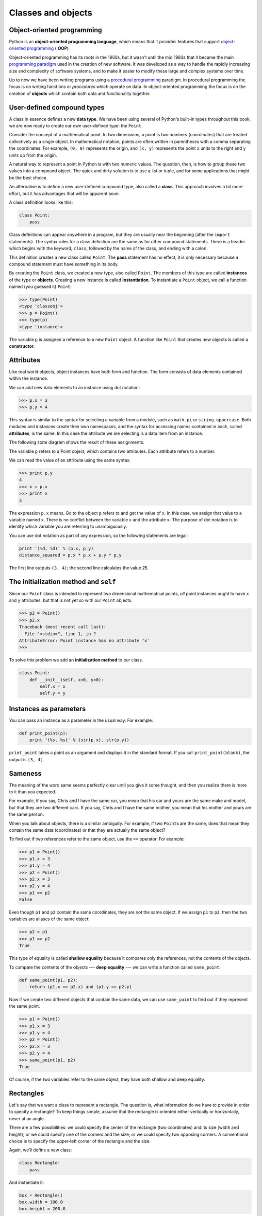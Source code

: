 ..  Copyright (C)  Jeffrey Elkner, Allen B. Downey and Chris Meyers.
    Permission is granted to copy, distribute and/or modify this document
    under the terms of the GNU Free Documentation License, Version 1.3
    or any later version published by the Free Software Foundation;
    with Invariant Sections being Forward, Preface, and Contributor List, no
    Front-Cover Texts, and no Back-Cover Texts.  A copy of the license is
    included in the section entitled "GNU Free Documentation License".

Classes and objects
===================


Object-oriented programming
---------------------------

Python is an **object-oriented programming language**, which means that it
provides features that support `object-oriented programming
<http://en.wikipedia.org/wiki/Object-oriented_programming>`__ ( **OOP**).

Object-oriented programming has its roots in the 1960s, but it wasn't until the
mid 1980s that it became the main `programming paradigm
<http://en.wikipedia.org/wiki/Programming_paradigm>`__ used in the creation
of new software. It was developed as a way to handle the rapidly increasing
size and complexity of software systems, and to make it easier to modify these
large and complex systems over time.

Up to now we have been writing programs using a `procedural programming
<http://en.wikipedia.org/wiki/Procedural_programming>`__ paradigm. In
procedural programming the focus is on writing functions or *procedures* which
operate on data. In object-oriented programming the focus is on the creation of
**objects** which contain both data and functionality together.


User-defined compound types
---------------------------

A class in essence defines a new **data type**. We have been using several of
Python's built-in types throughout this book, we are now ready to create our
own user-defined type: the ``Point``.

Consider the concept of a mathematical point. In two dimensions, a point is two
numbers (coordinates) that are treated collectively as a single object. In
mathematical notation, points are often written in parentheses with a comma
separating the coordinates. For example, ``(0, 0)`` represents the origin, and
``(x, y)`` represents the point ``x`` units to the right and ``y`` units up
from the origin.

A natural way to represent a point in Python is with two numeric values. The
question, then, is how to group these two values into a compound object. The
quick and dirty solution is to use a list or tuple, and for some applications
that might be the best choice.

An alternative is to define a new user-defined compound type, also called a
**class**. This approach involves a bit more effort, but it has advantages that
will be apparent soon.

A class definition looks like this:

.. sourcecode:: python
    
    class Point:
        pass

Class definitions can appear anywhere in a program, but they are usually near
the beginning (after the ``import`` statements). The syntax rules for a class
definition are the same as for other compound statements. There is a header
which begins with the keyword, ``class``, followed by the name of the class,
and ending with a colon.

This definition creates a new class called ``Point``. The **pass** statement
has no effect; it is only necessary because a compound statement must have
something in its body.

By creating the ``Point`` class, we created a new type, also called ``Point``.
The members of this type are called **instances** of the type or **objects**.
Creating a new instance is called **instantiation**.  To instantiate a
``Point`` object, we call a function named (you guessed it) ``Point``:

.. sourcecode:: python
    
    >>> type(Point)
    <type 'classobj'>    
    >>> p = Point()
    >>> type(p)
    <type 'instance'>    
    
The variable ``p`` is assigned a reference to a new ``Point`` object. A
function like ``Point`` that creates new objects is called a **constructor**.


Attributes
----------

Like real world objects, object instances have both form and function.  The
form consists of data elements contained within the instance.

We can add new data elements to an instance using dot notation:

.. sourcecode:: python
    
    >>> p.x = 3
    >>> p.y = 4

This syntax is similar to the syntax for selecting a variable from a module,
such as ``math.pi`` or ``string.uppercase``. Both modules and instances create
their own namespaces, and the syntax for accessing names contained in each,
called **attributes**, is the same. In this case the attribute we are selecting
is a data item from an instance.

The following state diagram shows the result of these assignments:

.. image:: illustrations/point.png
   :alt: Point state diagram 

The variable ``p`` refers to a Point object, which contains two attributes.
Each attribute refers to a number.

We can read the value of an attribute using the same syntax:

.. sourcecode:: python
    
    >>> print p.y
    4
    >>> x = p.x
    >>> print x
    3

The expression ``p.x`` means, Go to the object ``p`` refers to and get the
value of ``x``. In this case, we assign that value to a variable named ``x``.
There is no conflict between the variable ``x`` and the attribute ``x``. The
purpose of dot notation is to identify which variable you are referring to
unambiguously.

You can use dot notation as part of any expression, so the following statements
are legal:

.. sourcecode:: python
    
    print '(%d, %d)' % (p.x, p.y)
    distance_squared = p.x * p.x + p.y * p.y

The first line outputs ``(3, 4)``; the second line calculates the value 25.


The **initialization method** and ``self``
------------------------------------------

Since our ``Point`` class is intended to represent two dimensional mathematical 
points, *all* point instances ought to have ``x`` and ``y`` attributes, but
that is not yet so with our ``Point`` objects.

.. sourcecode:: python
    
    >>> p2 = Point()
    >>> p2.x
    Traceback (most recent call last):
      File "<stdin>", line 1, in ?
    AttributeError: Point instance has no attribute 'x'
    >>>

To solve this problem we add an **initialization method** to our class.

.. sourcecode:: python
    
    class Point:
        def __init__(self, x=0, y=0):
            self.x = x
            self.y = y 


Instances as parameters
-----------------------

You can pass an instance as a parameter in the usual way. For example:

.. sourcecode:: python
    
    def print_point(p):
        print '(%s, %s)' % (str(p.x), str(p.y))

``print_point`` takes a point as an argument and displays it in the standard
format. If you call ``print_point(blank)``, the output is ``(3, 4)``.


Sameness
--------

The meaning of the word same seems perfectly clear until you give it some
thought, and then you realize there is more to it than you expected.

For example, if you say, Chris and I have the same car, you mean that his car
and yours are the same make and model, but that they are two different cars. If
you say, Chris and I have the same mother, you mean that his mother and yours
are the same person.

When you talk about objects, there is a similar ambiguity. For example, if two
``Point``\ s are the same, does that mean they contain the same data
(coordinates) or that they are actually the same object?

To find out if two references refer to the same object, use the ``==``
operator. For example:

.. sourcecode:: python
    
    >>> p1 = Point()
    >>> p1.x = 3
    >>> p1.y = 4
    >>> p2 = Point()
    >>> p2.x = 3
    >>> p2.y = 4
    >>> p1 == p2
    False

Even though ``p1`` and ``p2`` contain the same coordinates, they are not the
same object. If we assign ``p1`` to ``p2``, then the two variables are aliases
of the same object:

.. sourcecode:: python
    
    >>> p2 = p1
    >>> p1 == p2
    True

This type of equality is called **shallow equality** because it compares only
the references, not the contents of the objects.

To compare the contents of the objects --- **deep equality** --- we can write a
function called ``same_point``:

.. sourcecode:: python
    
    def same_point(p1, p2):
        return (p1.x == p2.x) and (p1.y == p2.y)

Now if we create two different objects that contain the same data, we can use
``same_point`` to find out if they represent the same point.

.. sourcecode:: python
    
    >>> p1 = Point()
    >>> p1.x = 3
    >>> p1.y = 4
    >>> p2 = Point()
    >>> p2.x = 3
    >>> p2.y = 4
    >>> same_point(p1, p2)
    True

Of course, if the two variables refer to the same object, they have both
shallow and deep equality.


Rectangles
----------

Let's say that we want a class to represent a rectangle. The question is, what
information do we have to provide in order to specify a rectangle? To keep
things simple, assume that the rectangle is oriented either vertically or
horizontally, never at an angle.

There are a few possibilities: we could specify the center of the rectangle
(two coordinates) and its size (width and height); or we could specify one of
the corners and the size; or we could specify two opposing corners. A
conventional choice is to specify the upper-left corner of the rectangle and
the size.

Again, we'll define a new class:

.. sourcecode:: python
    
    class Rectangle:
        pass

And instantiate it:

.. sourcecode:: python
    
    box = Rectangle()
    box.width = 100.0
    box.height = 200.0

This code creates a new ``Rectangle`` object with two floating-point
attributes. To specify the upper-left corner, we can embed an object within an
object!

.. sourcecode:: python
    
    box.corner = Point()
    box.corner.x = 0.0
    box.corner.y = 0.0

The dot operator composes. The expression ``box.corner.x`` means, Go to the
object ``box`` refers to and select the attribute named ``corner``; then go to
that object and select the attribute named ``x``.

The figure shows the state of this object:

.. image:: illustrations/point.png
   :alt: Point state diagram 


Instances as return values
--------------------------

Functions can return instances. For example, ``find_center`` takes a
``Rectangle`` as an argument and returns a ``Point`` that contains the
coordinates of the center of the ``Rectangle``:

.. sourcecode:: python

    
    def find_center(box):
        p = Point()
        p.x = box.corner.x + box.width/2.0
        p.y = box.corner.y - box.height/2.0
        return p


To call this function, pass ``box`` as an argument and assign the result
to a variable:

.. sourcecode:: python

    
    >>> center = find_center(box)
    >>> print_point(center)
    (50.0, 100.0)



Objects are mutable
-------------------

We can change the state of an object by making an assignment to one of
its attributes. For example, to change the size of a rectangle without
changing its position, we could modify the values of ``width`` and
``height``:

.. sourcecode:: python

    
    box.width = box.width + 50
    box.height = box.height + 100



Copying
-------

Aliasing can make a program difficult to read because changes made in
one place might have unexpected effects in another place. It is hard
to keep track of all the variables that might refer to a given object.

Copying an object is often an alternative to aliasing. The ``copy``
module contains a function called ``copy`` that can duplicate any
object:

.. sourcecode:: python

    
    >>> import copy
    >>> p1 = Point()
    >>> p1.x = 3
    >>> p1.y = 4
    >>> p2 = copy.copy(p1)
    >>> p1 == p2
    False
    >>> same_point(p1, p2)
    True


Once we import the ``copy`` module, we can use the ``copy`` method to make
a new ``Point``. ``p1`` and ``p2`` are not the same point, but they contain
the same data.

To copy a simple object like a ``Point``, which doesn't contain any
embedded objects, ``copy`` is sufficient. This is called **shallow
copying**.

For something like a ``Rectangle``, which contains a reference to a
``Point``, ``copy`` doesn't do quite the right thing. It copies the
reference to the ``Point`` object, so both the old ``Rectangle`` and the
new one refer to a single ``Point``.

If we create a box, ``b1``, in the usual way and then make a copy, ``b2``,
using ``copy``, the resulting state diagram looks like this:

This is almost certainly not what we want. In this case, invoking
``grow_rect`` on one of the ``Rectangles`` would not affect the other, but
invoking ``move_rect`` on either would affect both! This behavior is
confusing and error-prone.

Fortunately, the ``copy`` module contains a method named ``deepcopy`` that
copies not only the object but also any embedded objects. You will not
be surprised to learn that this operation is called a **deep copy**.

.. sourcecode:: python

    
    >>> b2 = copy.deepcopy(b1)


Now ``b1`` and ``b2`` are completely separate objects.

We can use ``deepcopy`` to rewrite ``grow_rect`` so that instead of
modifying an existing ``Rectangle``, it creates a new ``Rectangle`` that
has the same location as the old one but new dimensions:

.. sourcecode:: python

    
    def grow_rect(box, dwidth, dheight):
        import copy
        new_box = copy.deepcopy(box)
        new_box.width = new_box.width + dwidth
        new_box.height = new_box.height + dheight
        return new_box


Glossary
--------

.. glossary::

    class
        A user-defined compound type. A class can also be thought of as a
        template for the objects that are instances of it.

    instantiate
        To create an instance of a class.

    instance
        An object that belongs to a class.

    object
        A compound data type that is often used to model a thing or concept in
        the real world.

    constructor
        A method used to create new objects.

    attribute
        One of the named data items that makes up an instance.

    shallow equality
        Equality of references, or two references that point to the same object.

    deep equality
        Equality of values, or two references that point to objects that have
        the same value.

    shallow copy
        To copy the contents of an object, including any references to embedded
        objects; implemented by the ``copy`` function in the ``copy`` module.

    deep copy
        To copy the contents of an object as well as any embedded objects, and
        any objects embedded in them, and so on; implemented by the
        ``deepcopy`` function in the ``copy`` module.


Exercises
---------

#. Create and print a ``Point`` object, and then use ``id`` to print the
   object's unique identifier. Translate the hexadecimal form into decimal and
   confirm that they match.
#. Rewrite the ``distance`` function from chapter 5 so that it takes two
   ``Point``\ s as parameters instead of four numbers.
#. Write a function named ``move_rect`` that takes a ``Rectangle`` and two
   parameters named ``dx`` and ``dy``. It should change the location of the
   rectangle by adding ``dx`` to the ``x`` coordinate of ``corner`` and adding
   ``dy`` to the ``y`` coordinate of ``corner``.
#. Rewrite ``move_rect`` so that it creates and returns a new ``Rectangle``
   instead of modifying the old one.
